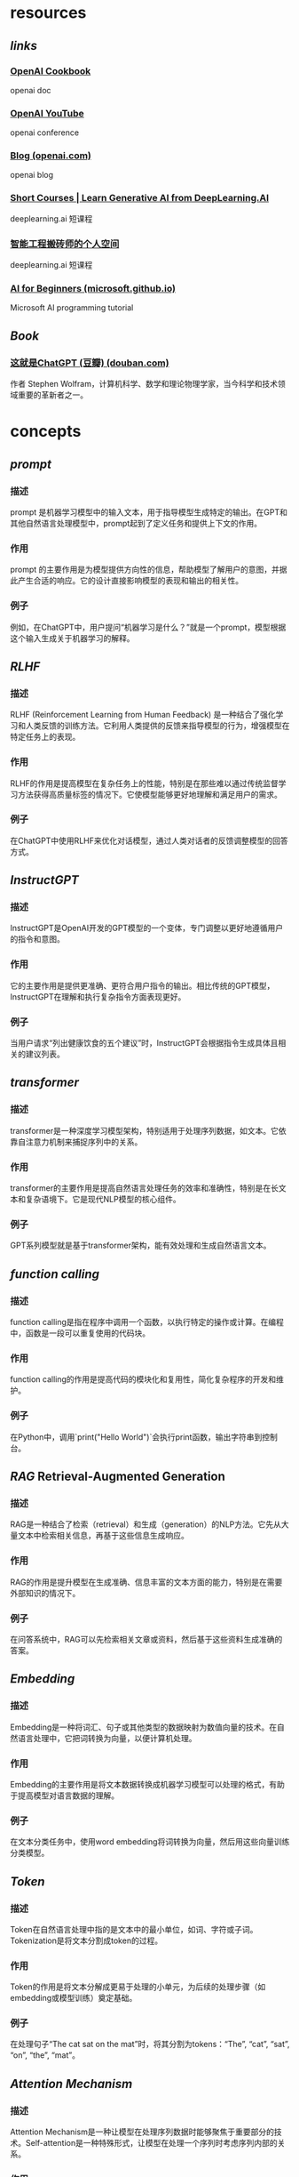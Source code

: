 #+public: true
#+tags: gpt, llm, openai, ai,

* resources
** [[links]]
*** [[https://cookbook.openai.com/][OpenAI Cookbook]]
openai doc
*** [[https://www.youtube.com/@OpenAI][OpenAI YouTube]]
openai conference
*** [[https://openai.com/blog][Blog (openai.com)]]
openai blog
*** [[https://www.deeplearning.ai/short-courses/][Short Courses | Learn Generative AI from DeepLearning.AI]]
deeplearning.ai 短课程
*** [[https://space.bilibili.com/243505935/channel/seriesdetail?sid=3248149][智能工程搬砖师的个人空间]]
deeplearning.ai 短课程
*** [[https://microsoft.github.io/AI-For-Beginners/][AI for Beginners (microsoft.github.io)]]
Microsoft AI programming tutorial
** [[Book]]
*** [[https://book.douban.com/subject/36449803/][这就是ChatGPT (豆瓣) (douban.com)]]
作者 Stephen Wolfram，计算机科学、数学和理论物理学家，当今科学和技术领域重要的革新者之一。
* concepts
** [[prompt]]
*** 描述
prompt 是机器学习模型中的输入文本，用于指导模型生成特定的输出。在GPT和其他自然语言处理模型中，prompt起到了定义任务和提供上下文的作用。
*** 作用
prompt 的主要作用是为模型提供方向性的信息，帮助模型了解用户的意图，并据此产生合适的响应。它的设计直接影响模型的表现和输出的相关性。
*** 例子
例如，在ChatGPT中，用户提问“机器学习是什么？”就是一个prompt，模型根据这个输入生成关于机器学习的解释。
** [[RLHF]]
*** 描述
RLHF (Reinforcement Learning from Human Feedback) 是一种结合了强化学习和人类反馈的训练方法。它利用人类提供的反馈来指导模型的行为，增强模型在特定任务上的表现。
*** 作用
RLHF的作用是提高模型在复杂任务上的性能，特别是在那些难以通过传统监督学习方法获得高质量标签的情况下。它使模型能够更好地理解和满足用户的需求。
*** 例子
在ChatGPT中使用RLHF来优化对话模型，通过人类对话者的反馈调整模型的回答方式。
** [[InstructGPT]]
*** 描述
InstructGPT是OpenAI开发的GPT模型的一个变体，专门调整以更好地遵循用户的指令和意图。
*** 作用
它的主要作用是提供更准确、更符合用户指令的输出。相比传统的GPT模型，InstructGPT在理解和执行复杂指令方面表现更好。
*** 例子
当用户请求“列出健康饮食的五个建议”时，InstructGPT会根据指令生成具体且相关的建议列表。
** [[transformer]]
*** 描述
transformer是一种深度学习模型架构，特别适用于处理序列数据，如文本。它依靠自注意力机制来捕捉序列中的关系。
*** 作用
transformer的主要作用是提高自然语言处理任务的效率和准确性，特别是在长文本和复杂语境下。它是现代NLP模型的核心组件。
*** 例子
GPT系列模型就是基于transformer架构，能有效处理和生成自然语言文本。
** [[function calling]]
*** 描述
function calling是指在程序中调用一个函数，以执行特定的操作或计算。在编程中，函数是一段可以重复使用的代码块。
*** 作用
function calling的作用是提高代码的模块化和复用性，简化复杂程序的开发和维护。
*** 例子
在Python中，调用`print("Hello World")`会执行print函数，输出字符串到控制台。
** [[RAG]] Retrieval-Augmented Generation
*** 描述
RAG是一种结合了检索（retrieval）和生成（generation）的NLP方法。它先从大量文本中检索相关信息，再基于这些信息生成响应。
*** 作用
RAG的作用是提升模型在生成准确、信息丰富的文本方面的能力，特别是在需要外部知识的情况下。
*** 例子
在问答系统中，RAG可以先检索相关文章或资料，然后基于这些资料生成准确的答案。
** [[Embedding]]
*** 描述
Embedding是一种将词汇、句子或其他类型的数据映射为数值向量的技术。在自然语言处理中，它把词转换为向量，以便计算机处理。
*** 作用
Embedding的主要作用是将文本数据转换成机器学习模型可以处理的格式，有助于提高模型对语言数据的理解。
*** 例子
在文本分类任务中，使用word embedding将词转换为向量，然后用这些向量训练分类模型。
** [[Token]]
*** 描述
Token在自然语言处理中指的是文本中的最小单位，如词、字符或子词。Tokenization是将文本分割成token的过程。
*** 作用
Token的作用是将文本分解成更易于处理的小单元，为后续的处理步骤（如embedding或模型训练）奠定基础。
*** 例子
在处理句子“The cat sat on the mat”时，将其分割为tokens：“The”, “cat”, “sat”, “on”, “the”, “mat”。
** [[Attention Mechanism]]
*** 描述
Attention Mechanism是一种让模型在处理序列数据时能够聚焦于重要部分的技术。Self-attention是一种特殊形式，让模型在处理一个序列时考虑序列内部的关系。
*** 作用
它们的作用是提高模型在处理长序列时的性能，特别是在理解上下文和捕捉长距离依赖方面。
*** 例子
在翻译句子时，attention mechanism可以帮助模型专注于当前译文部分对应的原文部分。
** [[Self-Attention Mechanism]]
*** 描述
Self-Attention机制是一种在深度学习和自然语言处理领域中常见的技术。它允许模型在处理序列（如文本或时间序列数据）时关注序列中的不同部分。这种机制通过计算序列中每个元素与其他所有元素之间的关系，来确定每个元素的重要性。Self-Attention通常通过一组权重来实现，这些权重决定了序列中不同元素对当前元素的影响程度。
*** 作用
Self-Attention机制的主要作用是提高模型对序列数据的理解能力。它使模型能够捕捉到序列中长距离依赖的关系，这在传统的序列处理模型中是难以实现的。例如，在文本处理中，Self-Attention可以帮助模型理解距离较远的单词之间的关系，从而提高语言理解和生成的准确性。此外，Self-Attention还提高了模型的并行处理能力，因为它可以同时处理序列中的多个元素。
*** 例子
一个典型的例子是在Transformer模型中使用的Self-Attention机制。在处理文本时，Transformer利用Self-Attention来理解句子中各个单词之间的关系。例如，当模型处理句子“The cat sat on the mat”时，Self-Attention机制能够识别“cat”和“sat”之间的主谓关系，以及“on”和“the mat”之间的介词关系。这种理解加强了模型对整个句子结构的把握，从而提高了翻译、摘要和文本生成等任务的性能。
** [[few-shot]]
*** 描述
Few-shot learning 是一种机器学习方法，它使模型能够仅通过少量样本（即“shots”）学习新任务或概念。这与传统的机器学习方法相反，后者通常需要大量的数据才能训练模型。
*** 作用
Few-shot learning 的主要作用是提高模型在数据稀缺环境下的泛化能力。这对于那些难以收集或标注大量数据的场景尤为重要，比如医学影像诊断或稀有语言的语言处理。
*** 例子
在医学影像分析中，使用 few-shot learning 来训练一个能够识别罕见病变的模型，只需要少量标注的病变图像。
** [[zero-shot]]
*** 描述
Zero-shot learning 是一种让模型在没有直接经验的情况下理解或执行任务的能力。这意味着模型没有被直接训练去处理特定任务，但它能够利用其已有知识来解决新问题。
*** 作用
Zero-shot learning 使得模型能够处理那些在训练期间未曾见过的数据或任务，增强了模型的灵活性和适应性。这在处理多样化和不断变化的真实世界问题中尤其重要。
*** 例子
一个使用 zero-shot learning 的语言模型可以在没有直接训练的情况下，理解并回答关于全新主题的问题，如最新的科技发明或未曾接触过的文化。
** [[fine-tuning]]
*** 描述
Fine-tuning 是在预训练模型的基础上，通过少量特定任务数据进行再训练的过程。这种方法利用了预训练模型的通用知识，并通过额外的训练使其更适应特定任务。
*** 作用
Fine-tuning 的作用是提升模型在特定任务上的表现，同时减少了从头开始训练模型所需的大量数据和计算资源。
*** 例子
在自然语言处理领域，可以对 GPT-3 进行 fine-tuning，以使其更好地执行特定的文本生成任务，如撰写特定领域的文章。
** [[pre-training]]
*** 描述
Pre-training 是指在大量数据集上训练一个模型，以使其学习广泛的特征和模式。这个过程通常是无监督或半监督的，目的是捕捉通用的知识。
*** 作用
Pre-training 的主要作用是创建一个具有强大泛化能力的基础模型，这个模型可以被进一步 fine-tune 用于各种特定任务。
*** 例子
BERT（Bidirectional Encoder Representations from Transformers）是一个典型的预训练模型，它在大量文本上进行预训练，以理解语言的深层次结构。
** [[agent]], multi-agent
*** 描述
在 AI 和机器学习领域，agent 指的是能够感知环境并作出决策的实体。在 multi-agent 系统中，多个 agent 相互作用，共同解决问题或完成任务。
*** 作用
Agent 的作用是在其所处环境中执行任务，如学习、决策和行动。在 multi-agent 系统中，这些 agent 通过合作或竞争来实现更复杂的目标。
*** 例子
在自动驾驶汽车中，每辆车可以被视为一个 agent，它们通过感知环境并做出决策来安全驾驶。在 multi-agent 系统中，这些车辆还可以相互通信，以优化交通流量和安全性。
** [[langchain]]
*** 描述
Langchain 是一个基于语言模型的框架，用于构建和组合多个 AI 组件，以创建更复杂的应用。
*** 作用
Langchain 的主要作用是简化在多个 AI 组件之间建立语言理解和生成的过程，使得开发者可以更容易地构建复杂的语言处理应用。
*** 例子
使用 Langchain，开发者可以组合一个聊天机器人、一个问答系统和一个文本摘要生成器，创建一个综合的客户服务应用。
** [[vector db]]
*** 描述
Vector database（vector db）是一种存储和检索向量数据（如嵌入向量）的数据库系统。Vector search 是在这些数据库中进行高效搜索的过程。
*** 作用
Vector db 和 vector search 的主要作用是使得基于向量的数据检索更加快速和准确，这对于处理大量复杂数据（如文本、图像和音频）至关重要。
*** 例子
在文本搜索应用中，可以使用 vector search 在 vector db 中快速找到与查询语句最相关的文档或文章。
** [[vector search]]
*** 描述
Vector search，或向量搜索，是一种基于机器学习技术的搜索方法。它通过将文本、图像等数据转换成数学上的向量表示，再在这些向量之间进行搜索。这种方法可以捕捉到数据的深层次语义信息，而不仅仅是表面的关键词匹配。
*** 作用
Vector search 的主要作用是提高搜索效率和准确性。传统的基于关键词的搜索方法在处理复杂的、含有丰富语义信息的查询时常常力不从心。向量搜索能够更好地理解和匹配用户的查询意图，从而提供更为相关和精准的搜索结果。
*** 例子
一个典型的应用例子是在在线购物平台上，用户通过上传一张衣服的照片来搜索类似款式的产品。系统将这张图片转换成向量，然后在商品数据库的向量表示中进行匹配，找到视觉上相似的商品。
* additional concepts
** [[Machine Learning]]
*** 描述
机器学习 (Machine Learning, ML) 是人工智能 (AI) 的一个分支，它使计算机能够通过数据学习并做出决策或预测。机器学习算法使用统计技术对大量数据进行模式识别和分析，从而使计算机能够学习而无需进行明确编程。
*** 作用
机器学习的主要作用是分析和解释数据，用以预测和决策。它在各种领域中应用广泛，包括金融市场分析、医疗诊断、图像和语音识别、推荐系统等。
*** 例子
一个典型的例子是Netflix推荐算法，它通过分析用户的观影历史和偏好，推荐可能感兴趣的电影和电视节目。
** [[Deep Learning]]
*** 描述
深度学习 (Deep Learning, DL) 是机器学习的一个子领域，它通过模拟人脑中的神经网络结构来学习数据的表示和特征。深度学习使用多层的神经网络（Deep Neural Networks）来处理和学习复杂的数据。
*** 作用
深度学习在处理大规模和复杂的数据方面特别有效，例如图像识别、语音处理和自然语言处理。它能够识别和解释数据中的复杂模式和结构。
*** 例子
谷歌的AlphaGo是一个典型例子，它使用深度学习算法在围棋游戏中击败了世界冠军。
** [[BERT]]
*** 描述
BERT (Bidirectional Encoder Representations from Transformers) 是一种预训练的深度学习模型，专门用于自然语言处理 (NLP)。它通过从文本中的前后两个方向同时学习上下文信息，来更好地理解语言的含义。
*** 作用
BERT在文本分析、情感分析、问答系统和语言理解任务中表现优异。它能够更准确地理解和处理人类语言的复杂性和微妙之处。
*** 例子
Google Search使用BERT来理解搜索查询的意图，提供更相关和准确的搜索结果。
** [[Seq2Seq]] Sequence to Sequence Models
*** 描述
序列到序列 (Sequence to Sequence, Seq2Seq) 模型是一种处理序列数据的深度学习框架，通常包括两个主要部分：编码器和解码器。编码器处理输入序列，解码器生成输出序列。
*** 作用
Seq2Seq模型在机器翻译、语音识别、文本摘要等领域中非常有效。它们可以将一个序列转换为另一个序列，同时保持内容的含义和上下文关系。
*** 例子
Google翻译使用Seq2Seq模型将一种语言的文本翻译成另一种语言。
** [[Supervised Learning]]
*** 描述
监督学习 (Supervised Learning) 是机器学习中一种基于标记数据进行学习的方法。在这种方法中，算法被训练在给定的输入和输出样本上，目的是学习一个映射函数，从而对新的输入进行预测。
*** 作用
监督学习广泛应用于分类和回归问题，如邮件垃圾过滤、股票价格预测等。它通过训练数据集学习如何将输入映射到正确的输出。
*** 例子
信用评分模型根据个人的财务历史数据预测其信用风险，这是监督学习的一个应用。
** [[Unsupervised Learning]]
*** 描述
无监督学习 (Unsupervised Learning) 是指在没有标记输出的情况下，从数据中学习模式和结构的机器学习方法。这种方法专注于探索数据内在结构和关联。
*** 作用
无监督学习主要用于聚类分析、异常检测、关联规则学习等。它帮助发现数据中的隐藏模式和关系。
*** 例子
客户细分是无监督学习的一个典型例子，企业通过分析客户数据，将客户分为不同的群体，以实现更有效的市场定位。
** [[Reinforcement Learning]]
*** 描述
强化学习 (Reinforcement Learning, RL) 是一种机器学习范式，其中学习代理通过与环境交互来学习如何在特定任务上表现最佳。代理根据其行为获得的奖励或惩罚进行学习。
*** 作用
强化学习在自动驾驶汽车、机器人导航、游戏玩法等领域中得到了应用。它使代理能够自主学习最优策略，以在复杂环境中实现目标。
*** 例子
DeepMind的AlphaGo通过强化学习训练，学会了高水平的围棋策略。
** [[Discriminative Models]]
*** 描述
判别模型 (Discriminative Models) 是一种用于区分不同类别数据的机器学习模型。它们直接学习从输入到输出类别的映射，而不是生成数据的整体分布。
*** 作用
判别模型在分类任务中非常有效，如图像识别、语音识别等。它们专注于区分不同类别的特征。
*** 例子
图像识别系统，如用于人脸识别的模型，就是使用判别模型来区分不同人脸的例子。
** [[Backpropagation]]
*** 描述
反向传播 (Backpropagation) 是一种用于训练神经网络的算法。它通过计算损失函数（预测错误的量度）相对于网络权重的梯度，来更新网络的权重，从而最小化损失。
*** 作用
反向传播是深度学习中最核心的算法之一。它使得神经网络能够通过迭代学习来改进其性能，逐渐减少预测误差。
*** 例子
在手写数字识别中，反向传播用于训练神经网络，使其能够更准确地识别不同的数字。
** [[Activation Function]] 激活函数
*** 描述
激活函数在人工神经网络中起着至关重要的角色，它们决定着一个神经元是否应该被激活，即输出的信号是否足以传递到下一个层次。这些函数引入非线性因素，使得网络能处理复杂的数据如图像、声音等。
*** 作用
通过非线性转换，激活函数帮助网络学习和表示各种复杂的模式。它们也使得反向传播算法能够有效工作，因为这些算法依赖于导数，而非线性函数提供了可微性。
*** 例子
常见的激活函数包括 [[Sigmoid]]、[[ReLU]]（Rectified Linear Unit）、[[Tanh]] 等。例如，在二分类问题中，Sigmoid函数可以将输出转化为概率。
** [[Hyperparameters Tunning]] 超参数调优
:PROPERTIES:
:id: 656c9899-d47e-424c-84c7-e545f50850bc
:END:
*** 描述
超参数调优是机器学习中的一个重要过程，涉及到选择和优化那些在学习过程开始前设定的参数（即超参数）。这些参数控制着学习算法的行为，但并不会在学习过程中自动更新。
*** 作用
适当的超参数设置可以显著提升模型的性能。超参数调优通常通过尝试一系列的参数组合来完成，目的是找到最优化模型性能的组合。
*** 例子
例如，在神经网络中，超参数可能包括学习率、批处理大小、训练轮次（epoch）等。使用网格搜索（Grid Search）或随机搜索（Random Search）来找到最佳组合是一种常见做法。
** [[Loss Function]] 损失函数
*** 描述
损失函数是一个衡量模型预测值与真实值差异的函数。在优化算法中，损失函数的值是被最小化的目标，它反映了模型的预测精度。
*** 作用
损失函数的主要作用是引导模型学习，通过最小化损失函数来调整模型参数，使模型的预测更接近真实标签。
*** 例子
常见的损失函数包括均方误差（MSE）用于回归问题，交叉熵损失（Cross-Entropy Loss）用于分类问题。
** [[Gradient Descent]] 梯度下降
*** 描述
梯度下降是一种优化算法，用于最小化损失函数，通过迭代的方式更新模型的参数。它通过计算损失函数关于参数的梯度来确定更新的方向和步长。
*** 作用
梯度下降帮助模型找到损失函数的最小值，即找到能最佳拟合数据的参数。它是许多机器学习和深度学习算法中的核心部分。
*** 例子
在神经网络训练中，梯度下降通过不断更新权重和偏差来减少预测误差。
** [[Batch]], [[Epoch]], and [[Iteration]] 批次、轮次和迭代
*** 描述
这些术语是训练神经网络时经常使用的。批次（Batch）指的是用于一次迭代训练的样本集合；轮次（Epoch）是整个训练数据集被循环通过网络的次数；迭代（Iteration）是完成一个批次所需的前向传递和后向传递的总次数。
*** 作用
理解这些概念有助于更好地配置训练过程，以及理解训练过程中的学习动态。
*** 例子
假设有一个包含1000个样本的数据集，如果设置批次大小为100，则每个轮次将有10个迭代。
** [[CNN]] 卷积神经网络 Convolutional Neural Networks
*** 描述
卷积神经网络是一种专门用于处理具有类似网格结构的数据的深度学习网络（如图像）。CNN通过卷积层来提取特征，然后使用全连接层进行分类或其他任务。
*** 作用
CNN在特征提取方面非常有效，它能够捕捉到输入数据的空间和时间依赖性，使其在图像和视频识别、图像分类等领域表现优异。
*** 例子
在图像识别任务中，CNN可以识别和分类图像中的对象，如识别猫和狗。
** [[RNN]]循环神经网络 Recurrent Neural Networks
*** 描述
循环神经网络是一种专门用于处理序列数据的神经网络，如文本、声音或时间序列数据。RNN的特点是它的输出不仅取决于当前的输入，还取决于之前的输入。
*** 作用
RNN通过其循环结构使得模型能够存储之前的信息，并利用这些信息影响当前和未来的输出，使其特别适用于语言模型和其他序列数据任务。
*** 例子
在自然语言处理中，RNN可以用于文本生成、机器翻译等任务。
** [[Regularization]]
*** 描述
Regularization 是一种减少模型过拟合（overfitting）的技术，通过在训练过程中添加一个惩罚项来实现。这个惩罚项通常是模型权重的函数，其目的是限制模型的复杂度，从而使模型在训练数据上表现良好的同时，也能在未见数据上保持泛化能力。
*** 作用
Regularization 的主要作用是提高模型的泛化能力，避免过拟合。这是通过降低模型复杂度和鼓励更平滑的模型行为来实现的。常见的 Regularization 方法包括 L1 和 L2 正则化，它们通过对模型权重施加惩罚，促使模型偏向于更小、更分散的权重。
*** 例子
在线性回归模型中使用 L2 正则化（也称为岭回归）：通过添加权重平方和的惩罚项到损失函数中，可以限制模型权重的大小，从而减少模型对训练数据中的噪声或非代表性特征的过度拟合。
** [[Overfitting]] and [[Underfitting]]
*** 描述
Overfitting 指的是模型在训练数据上表现得太好，以至于捕捉到了数据中的噪声和细节，而不是潜在的数据分布。Underfitting 则是指模型在训练数据上的表现不足，无法捕捉数据中的基本结构。
*** 作用
理解 overfitting 和 underfitting 对于评估和改进机器学习模型的性能至关重要。通过识别这两种情况，可以采取适当的措施（如调整模型复杂度、增加训练数据、改变模型架构等）来改善模型的泛化能力。
*** 例子
一个高度复杂的深度神经网络在一个小数据集上可能会出现 overfitting，表现为训练误差远小于验证误差。而一个过于简单的模型（如线性回归）可能在复杂数据集（如非线性数据）上 underfitting，表现为训练误差和验证误差都很高。
** Long Short Term Memory (LSTM)
*** 描述
LSTM 是一种特殊的循环神经网络（RNN）架构，专门设计来解决传统 RNN 在处理长序列数据时的梯度消失和爆炸问题。LSTM 通过引入门控机制（包括输入门、遗忘门和输出门）来调控信息的流动，从而有效地保留长期依赖信息。
*** 作用
LSTM 能够有效处理和记忆长时间跨度的信息，非常适合于时间序列分析、自然语言处理等需要处理长序列数据的应用场景。它通过门控机制在保留长期信息和避免梯度问题方面表现出色。
*** 例子
在自然语言处理中，LSTM 可用于构建语言模型，如基于文本的序列生成（如聊天机器人、文本摘要等），它能够记住较长文本序列中的上下文信息，从而生成连贯和相关的文本。
** [[GAN]] Generative Adversarial Network
*** 描述
GAN 是一种深度学习模型，由两部分组成：生成器（Generator）和判别器（Discriminator）。生成器负责生成看起来像真实数据的假数据，而判别器的任务是区分生成的假数据和真实数据。
*** 作用
GAN 在生成逼真的数据方面表现出色，广泛应用于图像合成、风格迁移、数据增强等领域。通过不断的对抗过程，GAN 能够学习到数据的深层特征和分布，生成高质量的数据。
*** 例子
在图像处理中，GAN 可用于生成新的、看起来真实的人脸图像或风景图片。例如，使用 GAN 生成艺术风格迁移的图片，其中生成器学习如何将一种艺术风格应用到图像上，而判别器则学习区分真实的艺术作品和生成器产生的作品。
** [[Transfer Learning]]
*** 描述
Transfer Learning 是一种机器学习技术，涉及将在一个任务上学到的知识应用到不同但相关的任务上。这通常通过使用在大型数据集上预训练的模型作为起点，然后对其进行微调以适应新任务来实现。
*** 作用
Transfer Learning 允许模型利用在其他任务上获得的知识，提高学习效率和性能，尤其是在数据受限的情况下。这使得可以在较少数据上构建强大的模型，加速开发过程，并提高模型在新任务上的表现。
*** 例子
在图像识别领域，可以使用在 ImageNet 数据集上预训练的深度学习模型（如 ResNet）来识别特定类别的对象。通过在特定任务的较小数据集上微调这些模型，可以迅速获得高性能的定制模型。
** [[Data Augmentation]]
*** 描述
Data Augmentation 是一种提高模型泛化能力的技术，通过对训练数据进行修改或增加变化来扩大训练集。常见的方法包括翻转、旋转、缩放、变换颜色等，这些操作可以增加数据的多样性，减少模型对特定数据特征的依赖。
*** 作用
Data Augmentation 主要用于扩大训练数据集的规模和多样性，从而提高模型的泛化能力。这在数据受限的情况下尤其有用，可以有效减少 overfitting。
*** 例子
在图像分类任务中，通过对训练图像应用随机翻转、旋转和颜色调整，可以生成更多变化的图像。这有助于训练出能够在不同条件下准确识别对象的模型。
** [[One-Hot Encoding]]
*** 描述
One-Hot Encoding 是一种在机器学习和深度学习中常用的数据预处理方法，用于将类别型数据转换为数值型数据。在这种编码中，每个类别都被表示为一个仅在一个位置为 1，其余位置为 0 的向量。这种表示方法可以使算法更容易处理类别数据。
*** 作用
One-hot encoding 的主要作用是将文本数据或类别数据转换为机器学习模型可以处理的格式。它消除了类别之间的数值关联，确保算法不会错误地解释类别之间的顺序或距离。
*** 例子
假设有一个数据集，其中包含三个类别：“苹果”，“香蕉”，“橙子”。使用 one-hot encoding，这些类别可以被编码为：苹果 = [1, 0, 0]，香蕉 = [0, 1, 0]，橙子 = [0, 0, 1]。
** [[Word2Vec]]
*** 描述
Word2Vec 是一种用于自然语言处理的模型，由 Google 的研究团队开发。它能够学习词汇的向量表示，其中每个单词被转换为一个固定大小的向量。这些向量能够捕捉词汇之间的语义关系和语境信息。
*** 作用
Word2Vec 的主要作用是提供一种高效的方式来表示单词，使得相关或相似的单词在向量空间中彼此接近。这种表示支持各种 NLP 任务，如文本分类、情感分析、机器翻译等。
*** 例子
例如，使用 Word2Vec 训练模型后，单词“王”和“皇后”可能具有相似的向量表示，因为它们在语义上相关且在文本中常常出现在相似的上下文中。
** [[Skip-gram]] 和 [[CBOW]]
*** 描述
Skip-gram 是一种用于生成词嵌入的模型。它通过使用一个目标词来预测其上下文中的单词。相比之下，CBOW（Continuous Bag of Words）模型预测一个目标词基于其上下文中的词汇。
*** 作用
Skip-gram 用于捕捉词汇之间的相似性和上下文关系，常用于自然语言处理中。CBOW 则更快且对频繁词效果更好，同样用于生成词嵌入。
*** 例子
在处理句子 "The quick brown fox" 时，Skip-gram 以 'quick' 为目标词，可能预测 'The', 'brown'；CBOW 则以 'The', 'brown' 作为输入，预测 'quick'。
** [[Bias]] and [[Variance]]
*** 描述
Bias 是预测误差的一部分，源于模型过于简单无法捕捉到数据的所有特征。Variance 是由于模型过于复杂，对训练数据的小波动过于敏感而产生的误差。
*** 作用
理解 Bias 和 Variance 对于改善模型性能至关重要。低 Bias 通常意味着高精度，而低 Variance 则提高模型对新数据的泛化能力。
*** 例子
高 Bias 的模型可能在复杂数据集上表现不佳（如线性模型应用于非线性数据），而高 Variance 的模型可能在训练集上表现良好但在测试集上表现差（如过拟合现象）。
** [[Cross-Validation]]
*** 描述
Cross-Validation 是一种评估模型泛化性能的技术，通过将数据分割成多个小子集，分别作为训练和验证用途，重复多次评估模型。
*** 作用
它帮助检测模型在未见数据上的表现，减少过拟合的风险，提高模型的泛化能力。
*** 例子
在 K-fold Cross-Validation 中，数据集被分成 K 个子集，每次用 K-1 个子集训练模型，剩下的一个用于验证。
** [[Precision]], [[Recall]], and [[F1 Score]]
*** 描述
Precision 是预测为正类的样本中真正正类的比例。Recall（召回率）是所有真正正类中被正确预测为正类的比例。F1 Score 是 Precision 和 Recall 的调和平均值。
*** 作用
这些指标帮助评估分类模型的性能，尤其在类别不平衡的情况下。
*** 例子
在医学检测中，高 Precision 意味着较少的假阳性，而高 Recall 表示较少的假阴性。F1 Score 提供了两者之间的平衡。
** [[Data Normalization]] and [[Standardization]]
*** 描述
Data Normalization 是将数据调整到一定范围（如 0 到 1）的过程。Standardization 是将数据调整为均值为 0，标准差为 1 的过程。
*** 作用
这些技术能够改善训练过程，加快收敛速度，提高模型性能。
*** 例子
在神经网络训练中，对输入特征进行 Standardization 可以帮助模型更快地学习。
** [[PCA]] Principal Component Analysis
*** 描述
PCA 是一种用于数据降维的技术，通过找到数据中的主要成分和去除噪声。
*** 作用
PCA 用于数据预处理、加快训练速度、数据可视化等，同时减少存储和计算成本。
*** 例子
在面部识别技术中，PCA 可用于降低图片的维度，提取重要特征。
** [[t-SNE]]
*** 描述
t-SNE（t-distributed Stochastic Neighbor Embedding）是一种用于数据可视化的机器学习算法，特别适用于高维数据的降维和可视化。
*** 作用
它通过保持高维空间中的相似性来映射数据到低维空间，使得类似的数据点在新空间中靠近。
*** 例子
t-SNE 常用于生物信息学中，如用于基因表达数据的可视化。
** [[Autoencoder]]
*** 描述
Autoencoder 是一种神经网络，用于学习数据的有效表示（编码），通常用于降维、特征学习。
*** 作用
它们通过学习重建输入数据，捕获数据中的关键特征。
*** 例子
在图像处理中，Autoencoder 可用于噪声去除，通过学习重建没有噪声的原始图像。
** [[AutoML]]
*** 描述
AutoML（Automated Machine Learning）指的是自动化机器学习流程的技术，包括特征选择、模型选择、调参等。
*** 作用
AutoML 使得非专业人士也能够高效使用机器学习，减少了对专业知识的依赖。
*** 例子
AutoML 工具可以自动选择最适合特定数据集的模型和参数，如 Google 的 Cloud AutoML。
* image
** [[vector search]]
*** 描述
Vector search，或向量搜索，是一种基于机器学习技术的搜索方法。它通过将文本、图像等数据转换成数学上的向量表示，再在这些向量之间进行搜索。这种方法可以捕捉到数据的深层次语义信息，而不仅仅是表面的关键词匹配。
*** 作用
Vector search 的主要作用是提高搜索效率和准确性。传统的基于关键词的搜索方法在处理复杂的、含有丰富语义信息的查询时常常力不从心。向量搜索能够更好地理解和匹配用户的查询意图，从而提供更为相关和精准的搜索结果。
*** 例子
一个典型的应用例子是在在线购物平台上，用户通过上传一张衣服的照片来搜索类似款式的产品。系统将这张图片转换成向量，然后在商品数据库的向量表示中进行匹配，找到视觉上相似的商品。
** [[DALL-E]]
*** 描述
DALL-E 是由 OpenAI 开发的一种人工智能程序，它能够根据用户的文字描述生成相应的图片。DALL-E 使用了深度学习模型，特别是变分自编码器（VAE）和 GPT 架构的结合，来理解复杂的语言指令并创造出新颖的图像内容。
*** 作用
DALL-E 的主要作用是在创意艺术、设计和视觉内容创作中提供辅助。它能够根据抽象或具体的描述生成图片，为艺术家、设计师或内容创作者提供灵感，或者直接作为创作工具使用。
*** 例子
例如，一个用户可能输入“在夕阳下，一只穿着太空服的猫站在火星表面”，DALL-E 就能生成对应这一描述的独特图像。
** [[stable diffusion]]
*** 描述
Stable Diffusion 是一种基于深度学习的图像生成技术。它使用了称为扩散模型的特殊神经网络，通过逐渐引导随机噪声数据转变为具体图像的方式来生成图片。这种方法能够生成高质量、逼真的图像。
*** 作用
Stable Diffusion 的作用主要体现在图像生成和数据增强方面。它能够根据简短的描述生成高度逼真的图像，也可以用于改进现有的图像，或生成全新的视觉内容。这对于图像编辑、艺术创作和娱乐产业等领域具有重要意义。
*** 例子
一个应用实例是在电影制作中，通过输入特定的场景描述，如“古代城堡在黎明时的景象”，Stable Diffusion 可以生成相应的场景图像，用于视觉效果的参考或直接应用。
** [[midjourney]]
*** 描述
Midjourney 是一个基于人工智能的创意探索工具，它结合了自然语言处理和图像生成技术。用户可以通过输入文字描述来引导 Midjourney 生成相应的视觉内容，这个过程类似于一场“中途旅程”，旨在激发创造性思考和视觉探索。
*** 作用
Midjourney 的主要作用是作为一种创意和灵感的催化剂，帮助艺术家、设计师和内容创作者探索新的视觉可能性。它可以迅速根据用户的描述生成图像，从而在设计和艺术创作过程中提供灵感和辅助。
*** 例子
例如，一个设计师在设计一个新的产品包装时，可以使用 Midjourney 输入“未来主义风格的可持续产品包装设计”，系统便会生成一系列创新的设计概念图供设计师参考。